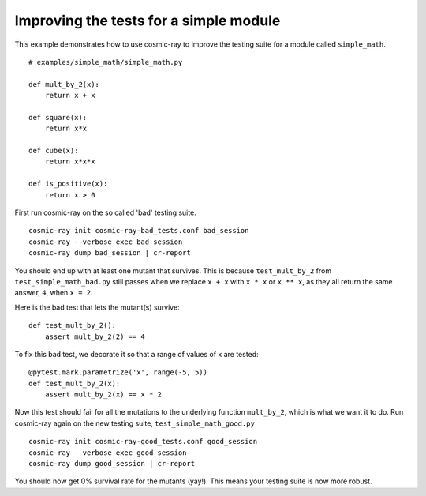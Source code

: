 .. _examples-simple_math:

Improving the tests for a simple module
---------------------------------------

This example demonstrates how to use cosmic-ray to improve the testing
suite for a module called ``simple_math``.

::

    # examples/simple_math/simple_math.py

    def mult_by_2(x):
        return x + x

    def square(x):
        return x*x

    def cube(x):
        return x*x*x

    def is_positive(x):
        return x > 0


First run cosmic-ray on the so called 'bad' testing suite.

::

    cosmic-ray init cosmic-ray-bad_tests.conf bad_session
    cosmic-ray --verbose exec bad_session
    cosmic-ray dump bad_session | cr-report

You should end up with at least one mutant that survives. This is because
``test_mult_by_2`` from ``test_simple_math_bad.py`` still passes when we replace
``x + x`` with ``x * x`` or ``x ** x``, as they all return the same answer, ``4``,
when ``x = 2``.

Here is the bad test that lets the mutant(s) survive:

::

    def test_mult_by_2():
        assert mult_by_2(2) == 4

To fix this bad test, we decorate it so that a range
of values of x are tested:

::

    @pytest.mark.parametrize('x', range(-5, 5))
    def test_mult_by_2(x):
        assert mult_by_2(x) == x * 2

Now this test should fail for all the mutations to the underlying
function ``mult_by_2``, which is what we want it to do.
Run cosmic-ray again on the new testing suite, ``test_simple_math_good.py``

::

    cosmic-ray init cosmic-ray-good_tests.conf good_session
    cosmic-ray --verbose exec good_session
    cosmic-ray dump good_session | cr-report

You should now get 0% survival rate for the mutants (yay!). This means your
testing suite is now more robust.
